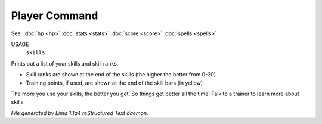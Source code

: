 Player Command
==============

See: :doc:`hp <hp>` :doc:`stats <stats>` :doc:`score <score>` :doc:`spells <spells>` 

USAGE
   ``skills``

Prints out a list of your skills and skill ranks.

- Skill ranks are shown at the end of the skills (the higher the better from 0-20)
- Training points, if used, are shown at the end of the skill bars (in yellow)

The more you use your skills, the better you get. So things get better all
the time! Talk to a trainer to learn more about skills.

.. TAGS: RST



*File generated by Lima 1.1a4 reStructured Text daemon.*
